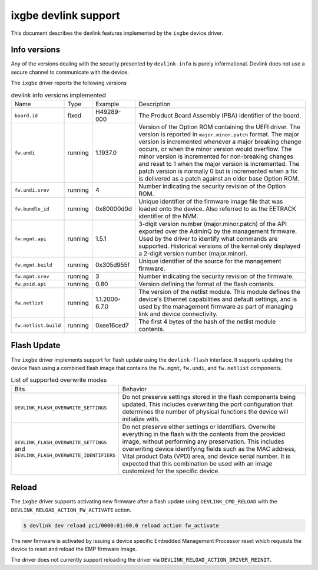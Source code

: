 .. SPDX-License-Identifier: GPL-2.0

=====================
ixgbe devlink support
=====================

This document describes the devlink features implemented by the ``ixgbe``
device driver.

Info versions
=============

Any of the versions dealing with the security presented by ``devlink-info``
is purely informational. Devlink does not use a secure channel to communicate
with the device.

The ``ixgbe`` driver reports the following versions

.. list-table:: devlink info versions implemented
    :widths: 5 5 5 90

    * - Name
      - Type
      - Example
      - Description
    * - ``board.id``
      - fixed
      - H49289-000
      - The Product Board Assembly (PBA) identifier of the board.
    * - ``fw.undi``
      - running
      - 1.1937.0
      - Version of the Option ROM containing the UEFI driver. The version is
        reported in ``major.minor.patch`` format. The major version is
        incremented whenever a major breaking change occurs, or when the
        minor version would overflow. The minor version is incremented for
        non-breaking changes and reset to 1 when the major version is
        incremented. The patch version is normally 0 but is incremented when
        a fix is delivered as a patch against an older base Option ROM.
    * - ``fw.undi.srev``
      - running
      - 4
      - Number indicating the security revision of the Option ROM.
    * - ``fw.bundle_id``
      - running
      - 0x80000d0d
      - Unique identifier of the firmware image file that was loaded onto
        the device. Also referred to as the EETRACK identifier of the NVM.
    * - ``fw.mgmt.api``
      - running
      - 1.5.1
      - 3-digit version number (major.minor.patch) of the API exported over
        the AdminQ by the management firmware. Used by the driver to
        identify what commands are supported. Historical versions of the
        kernel only displayed a 2-digit version number (major.minor).
    * - ``fw.mgmt.build``
      - running
      - 0x305d955f
      - Unique identifier of the source for the management firmware.
    * - ``fw.mgmt.srev``
      - running
      - 3
      - Number indicating the security revision of the firmware.
    * - ``fw.psid.api``
      - running
      - 0.80
      - Version defining the format of the flash contents.
    * - ``fw.netlist``
      - running
      - 1.1.2000-6.7.0
      - The version of the netlist module. This module defines the device's
        Ethernet capabilities and default settings, and is used by the
        management firmware as part of managing link and device
        connectivity.
    * - ``fw.netlist.build``
      - running
      - 0xee16ced7
      - The first 4 bytes of the hash of the netlist module contents.

Flash Update
============

The ``ixgbe`` driver implements support for flash update using the
``devlink-flash`` interface. It supports updating the device flash using a
combined flash image that contains the ``fw.mgmt``, ``fw.undi``, and
``fw.netlist`` components.

.. list-table:: List of supported overwrite modes
   :widths: 5 95

   * - Bits
     - Behavior
   * - ``DEVLINK_FLASH_OVERWRITE_SETTINGS``
     - Do not preserve settings stored in the flash components being
       updated. This includes overwriting the port configuration that
       determines the number of physical functions the device will
       initialize with.
   * - ``DEVLINK_FLASH_OVERWRITE_SETTINGS`` and ``DEVLINK_FLASH_OVERWRITE_IDENTIFIERS``
     - Do not preserve either settings or identifiers. Overwrite everything
       in the flash with the contents from the provided image, without
       performing any preservation. This includes overwriting device
       identifying fields such as the MAC address, Vital product Data (VPD) area,
       and device serial number. It is expected that this combination be used with an
       image customized for the specific device.

Reload
======

The ``ixgbe`` driver supports activating new firmware after a flash update
using ``DEVLINK_CMD_RELOAD`` with the ``DEVLINK_RELOAD_ACTION_FW_ACTIVATE``
action.

.. code:: shell

    $ devlink dev reload pci/0000:01:00.0 reload action fw_activate

The new firmware is activated by issuing a device specific Embedded
Management Processor reset which requests the device to reset and reload the
EMP firmware image.

The driver does not currently support reloading the driver via
``DEVLINK_RELOAD_ACTION_DRIVER_REINIT``.
